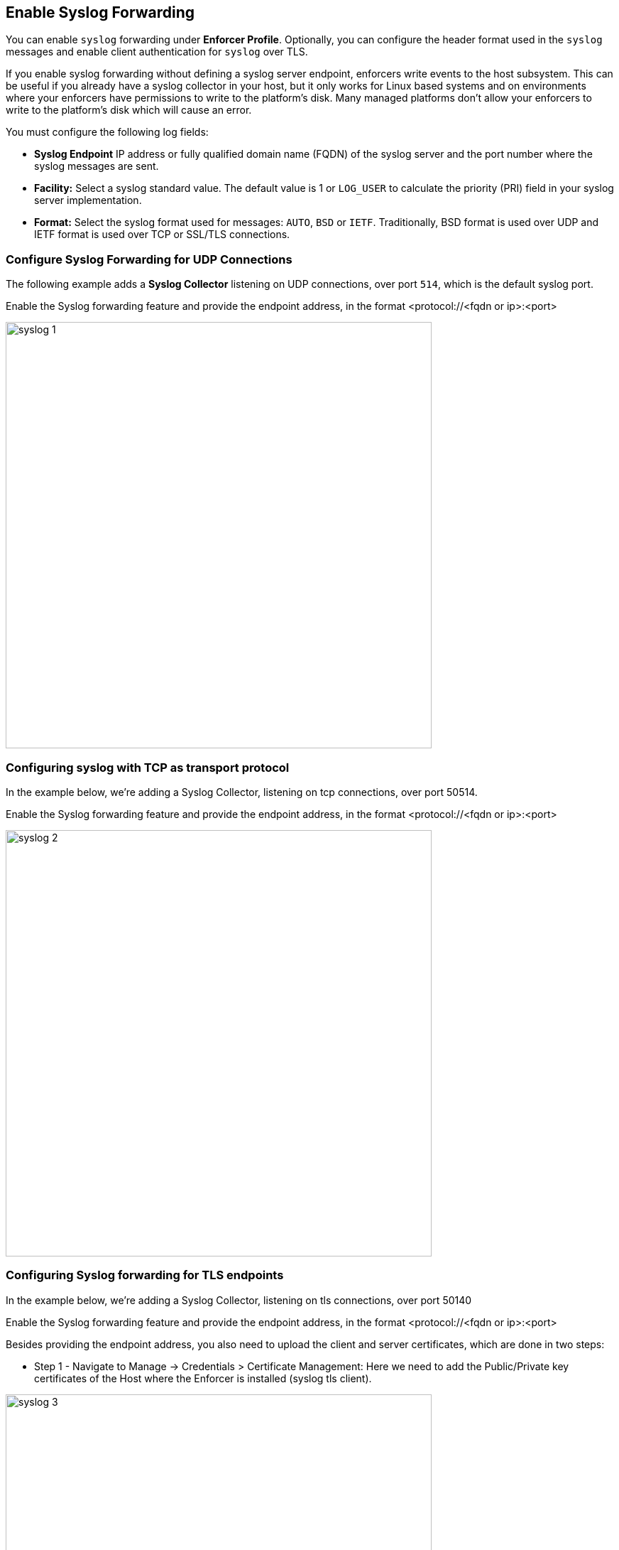 
== Enable Syslog Forwarding

You can enable `syslog` forwarding under *Enforcer Profile*.
Optionally, you can configure the header format used in the `syslog` messages and enable client authentication for `syslog` over TLS.

If you enable syslog forwarding without defining a syslog server endpoint, enforcers write events to the host subsystem. This can be useful if you already have a syslog collector in your host, but it only works for Linux based systems and on environments where your enforcers have permissions to write to the platform's disk. Many managed platforms don't allow your enforcers to write to the platform's disk which will cause an error.

You must configure the following log fields:

* *Syslog Endpoint* IP address or fully qualified domain name (FQDN) of the syslog server and the port number where the syslog messages are sent.

* *Facility:* Select a syslog standard value. The default value is 1 or `LOG_USER` to calculate the priority (PRI) field in your syslog server implementation.

* *Format:* Select the syslog format used for messages: `AUTO`, `BSD` or `IETF`. Traditionally, BSD format is used over UDP and IETF format is used over TCP or SSL/TLS connections.

=== Configure Syslog Forwarding for UDP Connections

The following example adds a *Syslog Collector* listening on UDP connections, over port `514`, which is the default syslog port.

Enable the Syslog forwarding feature and provide the endpoint address, in the format <protocol://<fqdn or ip>:<port>

image::syslog-1.png[width=600,align="center"]

=== Configuring syslog with TCP as transport protocol
In the example below, we're adding a Syslog Collector, listening on tcp connections, over port 50514.

Enable the Syslog forwarding feature and provide the endpoint address, in the format <protocol://<fqdn or ip>:<port>

image::syslog-2.png[width=600,align="center"]

=== Configuring Syslog forwarding for TLS endpoints
In the example below, we're adding a Syslog Collector, listening on tls connections, over port 50140

Enable the Syslog forwarding feature and provide the endpoint address, in the format <protocol://<fqdn or ip>:<port>

Besides providing the endpoint address, you also need to upload the client and server certificates, which are done in two steps:

* Step 1 - Navigate to Manage -> Credentials > Certificate Management: Here we need to add the Public/Private key certificates of the Host where the Enforcer is installed (syslog tls client).

image::syslog-3.png[width=600,align="center"]

[NOTE]
This step is required as Prisma Cloud needs to securely store the certificate that it is going to be used by the Enforcers to establish the tls connection.

* Step 2 - Navigate to Agent > Enforcer Profile: Add the syslog client and server public certificates.

image::syslog-4.png[width=600,align="center"]

[NOTE]
Upload the certificates in the pem format

=== Displaying the syslog configuration
Expanding the Enforcer Profile gives you visibility on what syslog configuration is defined and mapped against the Enforcers on a given namespace.

[TIP]
As different Enforcers can use different Profiles, you can use this flexibility to define different syslog endpoints, according to your needs.

=== Enabling Syslog using apoctl
In some situations, you may want to configure syslog through your automation pipeline and apoctl can help you to make this simple.

Some examples are provided below:

* UDP syslog server endpoint configuration:
`apoctl api update enforcerprofile 61dfcc367e57760001d6c609 -k syslogEnabled=true -k syslogEndpoint="udp://10.128.0.25:50514" -k syslogFormat=BSD`


* TCP syslog server endpoint configuration:
`apoctl api update enforcerprofile 61dfcc367e57760001d6c609 -k syslogEnabled=true -k syslogEndpoint="tcp://10.128.0.25:50514" -k syslogFormat=IETF`

* TLS syslog server endpoint:
First we create a service certificate:

`apoctl api update servicecertificate 61d61b1e3186970001065ec8 \
--api https://api.staging.network.prismacloud.io \
--namespace /796475962542846976/vivek-test/aporeto \
--data '{
 "name": "syslog-servicecert",
 "public": "<public certificate content>",
 "private": "<private certificate content>"
}'`

* Next, we configure the Enforcer Profile:

apoctl api update enforcerprofile 61dfcc367e57760001d6c609 \
--api https://api.staging.network.prismacloud.io \
--namespace /796475962542846976/vivek-test/aporeto \
--data '{
 "syslogEndpointTLSClientCertificate": "<certificate content>",
 "syslogEndpointTLSServerCA": "<certificate content>",
 "syslogEndpoint": "tls://10.128.0.25:50514",
 "syslogFacility": null,
 "syslogFormat": "IETF"
}'
----

